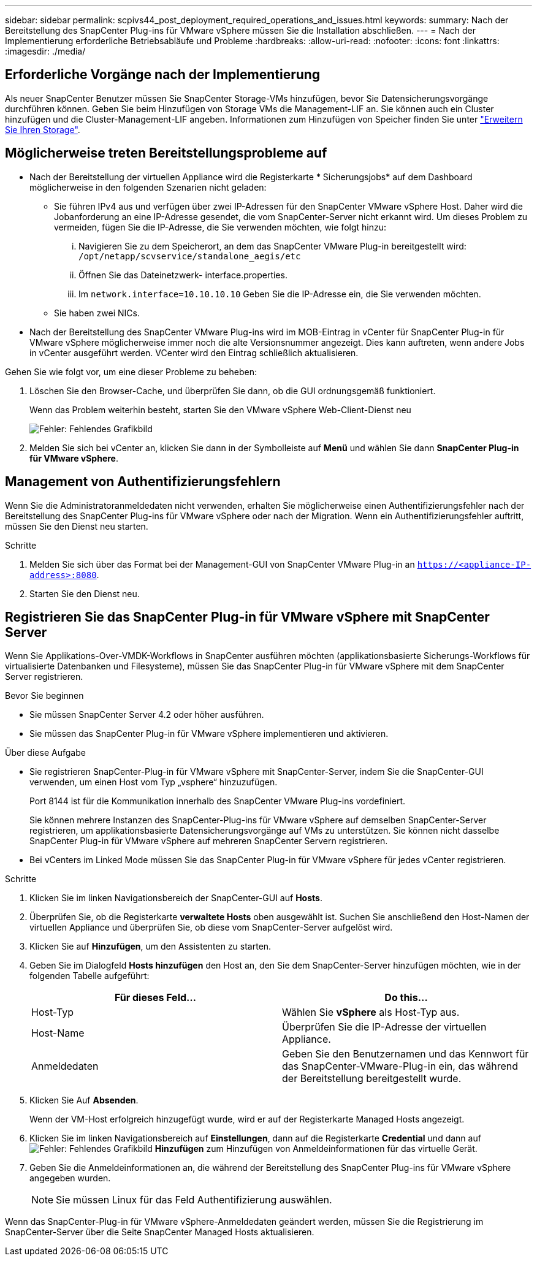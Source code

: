 ---
sidebar: sidebar 
permalink: scpivs44_post_deployment_required_operations_and_issues.html 
keywords:  
summary: Nach der Bereitstellung des SnapCenter Plug-ins für VMware vSphere müssen Sie die Installation abschließen. 
---
= Nach der Implementierung erforderliche Betriebsabläufe und Probleme
:hardbreaks:
:allow-uri-read: 
:nofooter: 
:icons: font
:linkattrs: 
:imagesdir: ./media/




== Erforderliche Vorgänge nach der Implementierung

Als neuer SnapCenter Benutzer müssen Sie SnapCenter Storage-VMs hinzufügen, bevor Sie Datensicherungsvorgänge durchführen können. Geben Sie beim Hinzufügen von Storage VMs die Management-LIF an. Sie können auch ein Cluster hinzufügen und die Cluster-Management-LIF angeben. Informationen zum Hinzufügen von Speicher finden Sie unter link:scpivs44_add_storage_01.html["Erweitern Sie Ihren Storage"^].



== Möglicherweise treten Bereitstellungsprobleme auf

* Nach der Bereitstellung der virtuellen Appliance wird die Registerkarte * Sicherungsjobs* auf dem Dashboard möglicherweise in den folgenden Szenarien nicht geladen:
+
** Sie führen IPv4 aus und verfügen über zwei IP-Adressen für den SnapCenter VMware vSphere Host. Daher wird die Jobanforderung an eine IP-Adresse gesendet, die vom SnapCenter-Server nicht erkannt wird. Um dieses Problem zu vermeiden, fügen Sie die IP-Adresse, die Sie verwenden möchten, wie folgt hinzu:
+
... Navigieren Sie zu dem Speicherort, an dem das SnapCenter VMware Plug-in bereitgestellt wird: `/opt/netapp/scvservice/standalone_aegis/etc`
... Öffnen Sie das Dateinetzwerk- interface.properties.
... Im `network.interface=10.10.10.10` Geben Sie die IP-Adresse ein, die Sie verwenden möchten.


** Sie haben zwei NICs.


* Nach der Bereitstellung des SnapCenter VMware Plug-ins wird im MOB-Eintrag in vCenter für SnapCenter Plug-in für VMware vSphere möglicherweise immer noch die alte Versionsnummer angezeigt. Dies kann auftreten, wenn andere Jobs in vCenter ausgeführt werden. VCenter wird den Eintrag schließlich aktualisieren.


Gehen Sie wie folgt vor, um eine dieser Probleme zu beheben:

. Löschen Sie den Browser-Cache, und überprüfen Sie dann, ob die GUI ordnungsgemäß funktioniert.
+
Wenn das Problem weiterhin besteht, starten Sie den VMware vSphere Web-Client-Dienst neu

+
image:scpivs44_image5.png["Fehler: Fehlendes Grafikbild"]

. Melden Sie sich bei vCenter an, klicken Sie dann in der Symbolleiste auf *Menü* und wählen Sie dann *SnapCenter Plug-in für VMware vSphere*.




== Management von Authentifizierungsfehlern

Wenn Sie die Administratoranmeldedaten nicht verwenden, erhalten Sie möglicherweise einen Authentifizierungsfehler nach der Bereitstellung des SnapCenter Plug-ins für VMware vSphere oder nach der Migration. Wenn ein Authentifizierungsfehler auftritt, müssen Sie den Dienst neu starten.

.Schritte
. Melden Sie sich über das Format bei der Management-GUI von SnapCenter VMware Plug-in an `https://<appliance-IP-address>:8080`.
. Starten Sie den Dienst neu.




== Registrieren Sie das SnapCenter Plug-in für VMware vSphere mit SnapCenter Server

Wenn Sie Applikations-Over-VMDK-Workflows in SnapCenter ausführen möchten (applikationsbasierte Sicherungs-Workflows für virtualisierte Datenbanken und Filesysteme), müssen Sie das SnapCenter Plug-in für VMware vSphere mit dem SnapCenter Server registrieren.

.Bevor Sie beginnen
* Sie müssen SnapCenter Server 4.2 oder höher ausführen.
* Sie müssen das SnapCenter Plug-in für VMware vSphere implementieren und aktivieren.


.Über diese Aufgabe
* Sie registrieren SnapCenter-Plug-in für VMware vSphere mit SnapCenter-Server, indem Sie die SnapCenter-GUI verwenden, um einen Host vom Typ „vsphere“ hinzuzufügen.
+
Port 8144 ist für die Kommunikation innerhalb des SnapCenter VMware Plug-ins vordefiniert.

+
Sie können mehrere Instanzen des SnapCenter-Plug-ins für VMware vSphere auf demselben SnapCenter-Server registrieren, um applikationsbasierte Datensicherungsvorgänge auf VMs zu unterstützen. Sie können nicht dasselbe SnapCenter Plug-in für VMware vSphere auf mehreren SnapCenter Servern registrieren.

* Bei vCenters im Linked Mode müssen Sie das SnapCenter Plug-in für VMware vSphere für jedes vCenter registrieren.


.Schritte
. Klicken Sie im linken Navigationsbereich der SnapCenter-GUI auf *Hosts*.
. Überprüfen Sie, ob die Registerkarte *verwaltete Hosts* oben ausgewählt ist. Suchen Sie anschließend den Host-Namen der virtuellen Appliance und überprüfen Sie, ob diese vom SnapCenter-Server aufgelöst wird.
. Klicken Sie auf *Hinzufügen*, um den Assistenten zu starten.
. Geben Sie im Dialogfeld *Hosts hinzufügen* den Host an, den Sie dem SnapCenter-Server hinzufügen möchten, wie in der folgenden Tabelle aufgeführt:
+
|===
| Für dieses Feld… | Do this… 


| Host-Typ | Wählen Sie *vSphere* als Host-Typ aus. 


| Host-Name | Überprüfen Sie die IP-Adresse der virtuellen Appliance. 


| Anmeldedaten | Geben Sie den Benutzernamen und das Kennwort für das SnapCenter-VMware-Plug-in ein, das während der Bereitstellung bereitgestellt wurde. 
|===
. Klicken Sie Auf *Absenden*.
+
Wenn der VM-Host erfolgreich hinzugefügt wurde, wird er auf der Registerkarte Managed Hosts angezeigt.

. Klicken Sie im linken Navigationsbereich auf *Einstellungen*, dann auf die Registerkarte *Credential* und dann auf image:scpivs44_image6.png["Fehler: Fehlendes Grafikbild"] *Hinzufügen* zum Hinzufügen von Anmeldeinformationen für das virtuelle Gerät.
. Geben Sie die Anmeldeinformationen an, die während der Bereitstellung des SnapCenter Plug-ins für VMware vSphere angegeben wurden.
+

NOTE: Sie müssen Linux für das Feld Authentifizierung auswählen.



Wenn das SnapCenter-Plug-in für VMware vSphere-Anmeldedaten geändert werden, müssen Sie die Registrierung im SnapCenter-Server über die Seite SnapCenter Managed Hosts aktualisieren.
